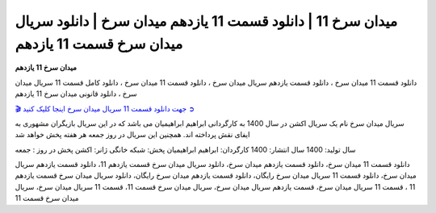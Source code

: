 میدان سرخ 11 | دانلود قسمت 11 یازدهم میدان سرخ | دانلود سریال میدان سرخ قسمت 11 یازدهم
===================================

**میدان سرخ 11 یازدهم** 

دانلود قسمت 11 میدان سرخ ، دانلود قسمت یازدهم سریال میدان سرخ ، دانلود قسمت 11 میدان سرخ ، دانلود کامل قسمت 11 سریال میدان سرخ ، دانلود قانونی میدان سرخ 11 یازدهم

`🎬 جهت دانلود قسمت 11 سریال میدان سرخ اینجا کلیک کنید ➲ <https://b2n.ir/n46710>`_

سریال میدان سرخ نام یک سریال اکشن در سال 1400 به کارگردانی ابراهیم ابراهیمیان می باشد که در این سریال بازیگران مشهوری به ایفای نقش پرداخته اند. همچنین این سریال در روز جمعه هر هفته پخش خواهد شد

سال تولید: 1400
سال انتشار: 1400
کارگردان: ابراهیم ابراهیمیان
پخش: شبکه خانگی
ژانر: اکشن
پخش در روز : جمعه


دانلود قسمت 11 میدان سرخ، دانلود قسمت یازدهم میدان سرخ، دانلود سریال میدان سرخ قسمت یازدهم 11، دانلود قسمت یازدهم سریال میدان سرخ، دانلود قسمت 11 سریال میدان سرخ رایگان، دانلود قسمت یازدهم میدان سرخ رایگان، دانلود سریال میدان سرخ قسمت یازدهم 11 ، قسمت 11 سریال میدان سرخ، قسمت یازدهم سریال میدان سرخ، سریال میدان سرخ قسمت 11، قسمت 11 سریال میدان سرخ، سریال میدان سرخ قسمت 11
